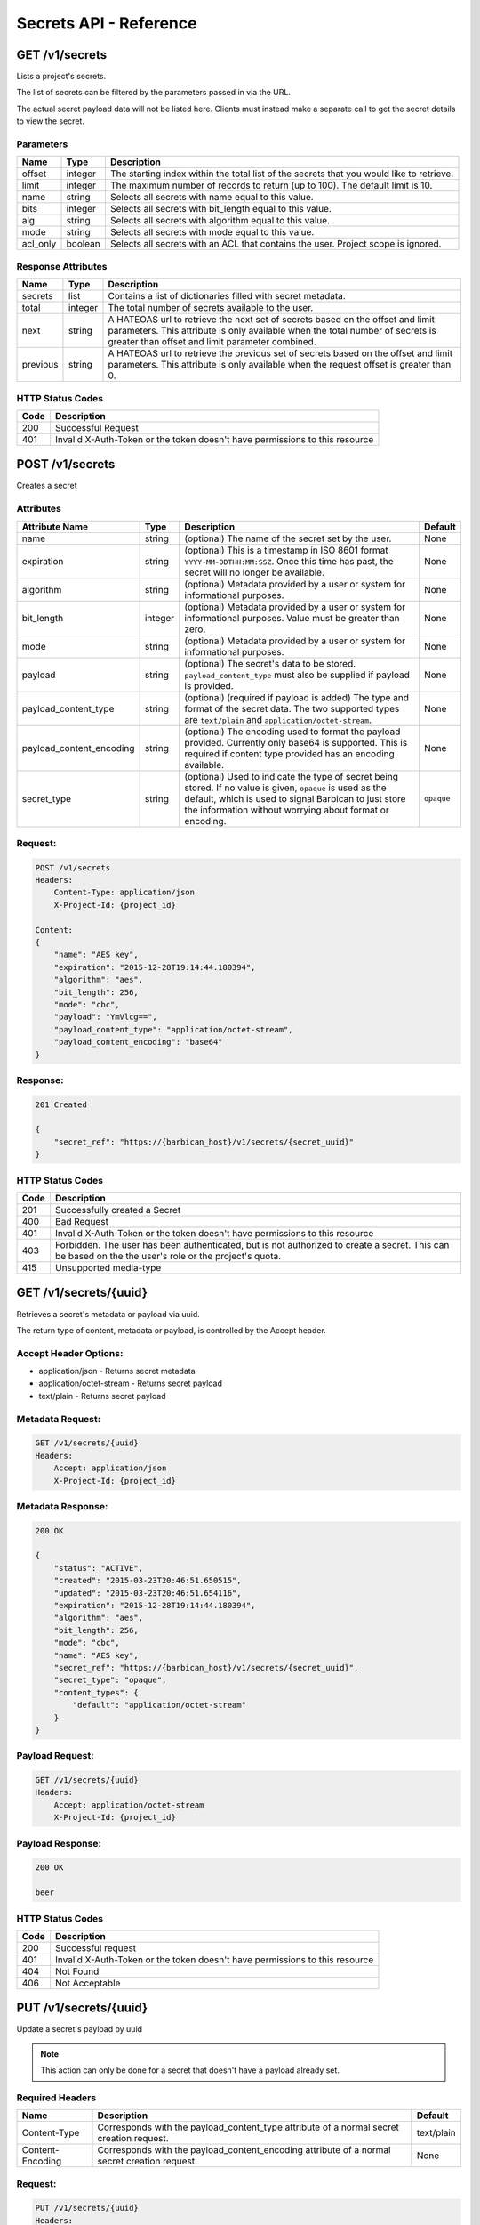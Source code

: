 ***********************
Secrets API - Reference
***********************

GET /v1/secrets
###############
Lists a project's secrets.

The list of secrets can be filtered by the parameters passed in via the URL.


The actual secret payload data will not be listed here. Clients must instead
make a separate call to get the secret details to view the secret.

.. _secret_parameters:

Parameters
**********

+----------+---------+----------------------------------------------------------------+
| Name     | Type    | Description                                                    |
+==========+=========+================================================================+
| offset   | integer | The starting index within the total list of the secrets that   |
|          |         | you would like to retrieve.                                    |
+----------+---------+----------------------------------------------------------------+
| limit    | integer | The maximum number of records to return (up to 100). The       |
|          |         | default limit is 10.                                           |
+----------+---------+----------------------------------------------------------------+
| name     | string  | Selects all secrets with name equal to this value.             |
+----------+---------+----------------------------------------------------------------+
| bits     | integer | Selects all secrets with bit_length equal to this value.       |
+----------+---------+----------------------------------------------------------------+
| alg      | string  | Selects all secrets with algorithm equal to this value.        |
+----------+---------+----------------------------------------------------------------+
| mode     | string  | Selects all secrets with mode equal to this value.             |
+----------+---------+----------------------------------------------------------------+
| acl_only | boolean | Selects all secrets with an ACL that contains the user.        |
|          |         | Project scope is ignored.                                      |
+----------+---------+----------------------------------------------------------------+

.. _secret_response_attributes:

Response Attributes
*******************

+----------+---------+--------------------------------------------------------------+
| Name     | Type    | Description                                                  |
+==========+=========+==============================================================+
| secrets  | list    | Contains a list of dictionaries filled with secret metadata. |
+----------+---------+--------------------------------------------------------------+
| total    | integer | The total number of secrets available to the user.           |
+----------+---------+--------------------------------------------------------------+
| next     | string  | A HATEOAS url to retrieve the next set of secrets based on   |
|          |         | the offset and limit parameters. This attribute is only      |
|          |         | available when the total number of secrets is greater than   |
|          |         | offset and limit parameter combined.                         |
+----------+---------+--------------------------------------------------------------+
| previous | string  | A HATEOAS url to retrieve the previous set of secrets based  |
|          |         | on the offset and limit parameters. This attribute is only   |
|          |         | available when the request offset is greater than 0.         |
+----------+---------+--------------------------------------------------------------+


.. _secret_status_codes:

HTTP Status Codes
*****************

+------+-----------------------------------------------------------------------------+
| Code | Description                                                                 |
+======+=============================================================================+
| 200  | Successful Request                                                          |
+------+-----------------------------------------------------------------------------+
| 401  | Invalid X-Auth-Token or the token doesn't have permissions to this resource |
+------+-----------------------------------------------------------------------------+


.. _post_secrets:

POST /v1/secrets
################
Creates a secret

Attributes
**********

+----------------------------+---------+----------------------------------------------+------------+
| Attribute Name             | Type    | Description                                  | Default    |
+============================+=========+==============================================+============+
| name                       | string  | (optional) The name of the secret set by the | None       |
|                            |         | user.                                        |            |
+----------------------------+---------+----------------------------------------------+------------+
| expiration                 | string  | (optional) This is a timestamp in ISO 8601   | None       |
|                            |         | format ``YYYY-MM-DDTHH:MM:SSZ``. Once this   |            |
|                            |         | time has past, the secret will no longer be  |            |
|                            |         | available.                                   |            |
+----------------------------+---------+----------------------------------------------+------------+
| algorithm                  | string  | (optional) Metadata provided by a user or    | None       |
|                            |         | system for informational purposes.           |            |
+----------------------------+---------+----------------------------------------------+------------+
| bit_length                 | integer | (optional) Metadata provided by a user or    | None       |
|                            |         | system for informational purposes. Value     |            |
|                            |         | must be greater than zero.                   |            |
+----------------------------+---------+----------------------------------------------+------------+
| mode                       | string  | (optional) Metadata provided by a user or    | None       |
|                            |         | system for informational purposes.           |            |
+----------------------------+---------+----------------------------------------------+------------+
| payload                    | string  | (optional) The secret's data to be stored.   | None       |
|                            |         | ``payload_content_type`` must also be        |            |
|                            |         | supplied if payload is provided.             |            |
+----------------------------+---------+----------------------------------------------+------------+
| payload_content_type       | string  | (optional) (required if payload is added)    | None       |
|                            |         | The type and format of the secret data. The  |            |
|                            |         | two supported types are ``text/plain`` and   |            |
|                            |         | ``application/octet-stream``.                |            |
+----------------------------+---------+----------------------------------------------+------------+
| payload_content_encoding   | string  | (optional) The encoding used to format the   | None       |
|                            |         | payload provided. Currently only base64 is   |            |
|                            |         | supported. This is required if content type  |            |
|                            |         | provided has an encoding available.          |            |
+----------------------------+---------+----------------------------------------------+------------+
| secret_type                | string  | (optional) Used to indicate the type of      | ``opaque`` |
|                            |         | secret being stored. If no value is given,   |            |
|                            |         | ``opaque`` is used as the default, which is  |            |
|                            |         | used to signal Barbican to just store the    |            |
|                            |         | information without worrying about format or |            |
|                            |         | encoding.                                    |            |
+----------------------------+---------+----------------------------------------------+------------+

Request:
********

.. code-block:: javascript

    POST /v1/secrets
    Headers:
        Content-Type: application/json
        X-Project-Id: {project_id}

    Content:
    {
        "name": "AES key",
        "expiration": "2015-12-28T19:14:44.180394",
        "algorithm": "aes",
        "bit_length": 256,
        "mode": "cbc",
        "payload": "YmVlcg==",
        "payload_content_type": "application/octet-stream",
        "payload_content_encoding": "base64"
    }

Response:
*********

.. code-block:: none

    201 Created

    {
        "secret_ref": "https://{barbican_host}/v1/secrets/{secret_uuid}"
    }


HTTP Status Codes
*****************

+------+-----------------------------------------------------------------------------+
| Code | Description                                                                 |
+======+=============================================================================+
| 201  | Successfully created a Secret                                               |
+------+-----------------------------------------------------------------------------+
| 400  | Bad Request                                                                 |
+------+-----------------------------------------------------------------------------+
| 401  | Invalid X-Auth-Token or the token doesn't have permissions to this resource |
+------+-----------------------------------------------------------------------------+
| 403  | Forbidden.  The user has been authenticated, but is not authorized to       |
|      | create a secret. This can be based on the the user's role or the            |
|      | project's quota.                                                            |
+------+-----------------------------------------------------------------------------+
| 415  | Unsupported media-type                                                      |
+------+-----------------------------------------------------------------------------+


GET /v1/secrets/{uuid}
######################
Retrieves a secret's metadata or payload via uuid.

The return type of content, metadata or payload, is controlled by the Accept
header.

Accept Header Options:
**********************

* application/json - Returns secret metadata
* application/octet-stream - Returns secret payload
* text/plain - Returns secret payload


Metadata Request:
*****************

.. code-block:: none

    GET /v1/secrets/{uuid}
    Headers:
        Accept: application/json
        X-Project-Id: {project_id}


Metadata Response:
******************

.. code-block:: javascript

    200 OK

    {
        "status": "ACTIVE",
        "created": "2015-03-23T20:46:51.650515",
        "updated": "2015-03-23T20:46:51.654116",
        "expiration": "2015-12-28T19:14:44.180394",
        "algorithm": "aes",
        "bit_length": 256,
        "mode": "cbc",
        "name": "AES key",
        "secret_ref": "https://{barbican_host}/v1/secrets/{secret_uuid}",
        "secret_type": "opaque",
        "content_types": {
            "default": "application/octet-stream"
        }
    }

Payload Request:
****************

.. code-block:: none

    GET /v1/secrets/{uuid}
    Headers:
        Accept: application/octet-stream
        X-Project-Id: {project_id}


Payload Response:
*****************

.. code-block:: none

    200 OK

    beer


HTTP Status Codes
*****************

+------+-----------------------------------------------------------------------------+
| Code | Description                                                                 |
+======+=============================================================================+
| 200  | Successful request                                                          |
+------+-----------------------------------------------------------------------------+
| 401  | Invalid X-Auth-Token or the token doesn't have permissions to this resource |
+------+-----------------------------------------------------------------------------+
| 404  | Not Found                                                                   |
+------+-----------------------------------------------------------------------------+
| 406  | Not Acceptable                                                              |
+------+-----------------------------------------------------------------------------+

.. _put_secrets:

PUT /v1/secrets/{uuid}
######################

Update a secret's payload by uuid

.. note::

    This action can only be done for a secret that doesn't have a payload already
    set.

Required Headers
****************

+------------------+---------------------------------------------------+------------+
| Name             | Description                                       | Default    |
+==================+===================================================+============+
| Content-Type     | Corresponds with the payload_content_type         | text/plain |
|                  | attribute of a normal secret creation request.    |            |
+------------------+---------------------------------------------------+------------+
| Content-Encoding | Corresponds with the payload_content_encoding     | None       |
|                  | attribute of a normal secret creation request.    |            |
+------------------+---------------------------------------------------+------------+

Request:
********

.. code-block:: none

    PUT /v1/secrets/{uuid}
    Headers:
        X-Project-Id: {project_id}
        Content-Type: application/octet-stream
        Content-Encoding: base64

    Content:
    YmxhaA==

Response:
*********

.. code-block:: none

    204 No Content

HTTP Status Codes
*****************

+------+-----------------------------------------------------------------------------+
| Code | Description                                                                 |
+======+=============================================================================+
| 204  | Successful request                                                          |
+------+-----------------------------------------------------------------------------+
| 401  | Invalid X-Auth-Token or the token doesn't have permissions to this resource |
+------+-----------------------------------------------------------------------------+
| 404  | Not Found                                                                   |
+------+-----------------------------------------------------------------------------+

.. _delete_secrets:

DELETE /v1/secrets/{uuid}
#########################

Delete a secret by uuid

Request:
****************

.. code-block:: none

    DELETE /v1/secrets/{uuid}
    Headers:
        X-Project-Id: {project_id}

Response:
****************

.. code-block:: none

    204 No Content

HTTP Status Codes
*****************

+------+-----------------------------------------------------------------------------+
| Code | Description                                                                 |
+======+=============================================================================+
| 204  | Successful request                                                          |
+------+-----------------------------------------------------------------------------+
| 401  | Invalid X-Auth-Token or the token doesn't have permissions to this resource |
+------+-----------------------------------------------------------------------------+
| 404  | Not Found                                                                   |
+------+-----------------------------------------------------------------------------+


GET /v1/secrets/{uuid}/payload
##############################
Retrieve a secret's payload

Accept Header Options:
**********************

* application/octet-stream - Returns secret payload
* text/plain - Returns secret payload

Request:
********

.. code-block:: none

    GET /v1/secrets/{uuid}/payload
    Headers:
        Accept: text/plain
        X-Project-Id: {project_id}

Response:
*********

.. code-block:: none

    200 OK

    beer

HTTP Status Codes
*****************

+------+-----------------------------------------------------------------------------+
| Code | Description                                                                 |
+======+=============================================================================+
| 200  | Successful request                                                          |
+------+-----------------------------------------------------------------------------+
| 401  | Invalid X-Auth-Token or the token doesn't have permissions to this resource |
+------+-----------------------------------------------------------------------------+
| 404  | Not Found                                                                   |
+------+-----------------------------------------------------------------------------+
| 406  | Not Acceptable                                                              |
+------+-----------------------------------------------------------------------------+
